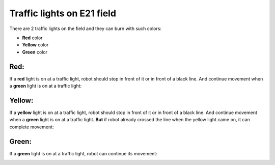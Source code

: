 Traffic lights on E21 field
======================================

There are 2 traffic lights on the field and they can burn with such colors:

- **Red** color
- **Yellow** color
- **Green** color

Red:
"""""""""""""""""""""""""""""""
If a **red** light is on at a traffic light, robot should stop in front of it or in front of a black line. And continue movement when a **green** light is on at a traffic light:

.. image:: pics/red_light_example_1.png
   :align: center
   :width: 900

Yellow:
"""""""""""""""""""""""""""""""

If a **yellow** light is on at a traffic light, robot should stop in front of it or in front of a black line. And continue movement when a **green** light is on at a traffic light.
**But** if robot already crossed the line when the yellow light came on, it can complete movement:

.. image:: pics/yellow_light_example_1.png
   :align: center
   :width: 900

Green:
"""""""""""""""""""""""""""""""

If a **green** light is on at a traffic light, robot can continue its movement:

.. image:: pics/green_light_example_1.png
   :align: center
   :width: 900